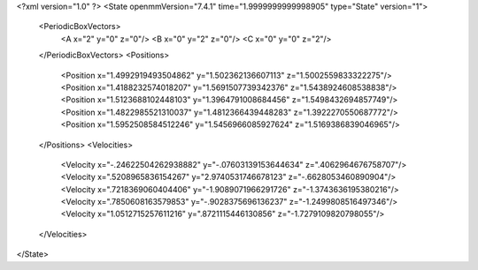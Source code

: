 <?xml version="1.0" ?>
<State openmmVersion="7.4.1" time="1.9999999999998905" type="State" version="1">
	<PeriodicBoxVectors>
		<A x="2" y="0" z="0"/>
		<B x="0" y="2" z="0"/>
		<C x="0" y="0" z="2"/>
	</PeriodicBoxVectors>
	<Positions>
		<Position x="1.4992919493504862" y="1.502362136607113" z="1.5002559833322275"/>
		<Position x="1.4188232574018207" y="1.5691507739342376" z="1.5438924608538838"/>
		<Position x="1.5123688102448103" y="1.3964791008684456" z="1.5498432694857749"/>
		<Position x="1.4822985521310037" y="1.4812366439448283" z="1.3922270550687772"/>
		<Position x="1.5952508584512246" y="1.5456966085927624" z="1.5169386839046965"/>
	</Positions>
	<Velocities>
		<Velocity x="-.24622504262938882" y="-.07603139153644634" z=".4062964676758707"/>
		<Velocity x=".5208965836154267" y="2.9740531746678123" z="-.6628053460890904"/>
		<Velocity x=".7218369060404406" y="-1.9089071966291726" z="-1.3743636195380216"/>
		<Velocity x=".7850608163579853" y="-.9028375696136237" z="-1.2499808516497346"/>
		<Velocity x="1.0512715257611216" y=".8721115446130856" z="-1.7279109820798055"/>
	</Velocities>
</State>

